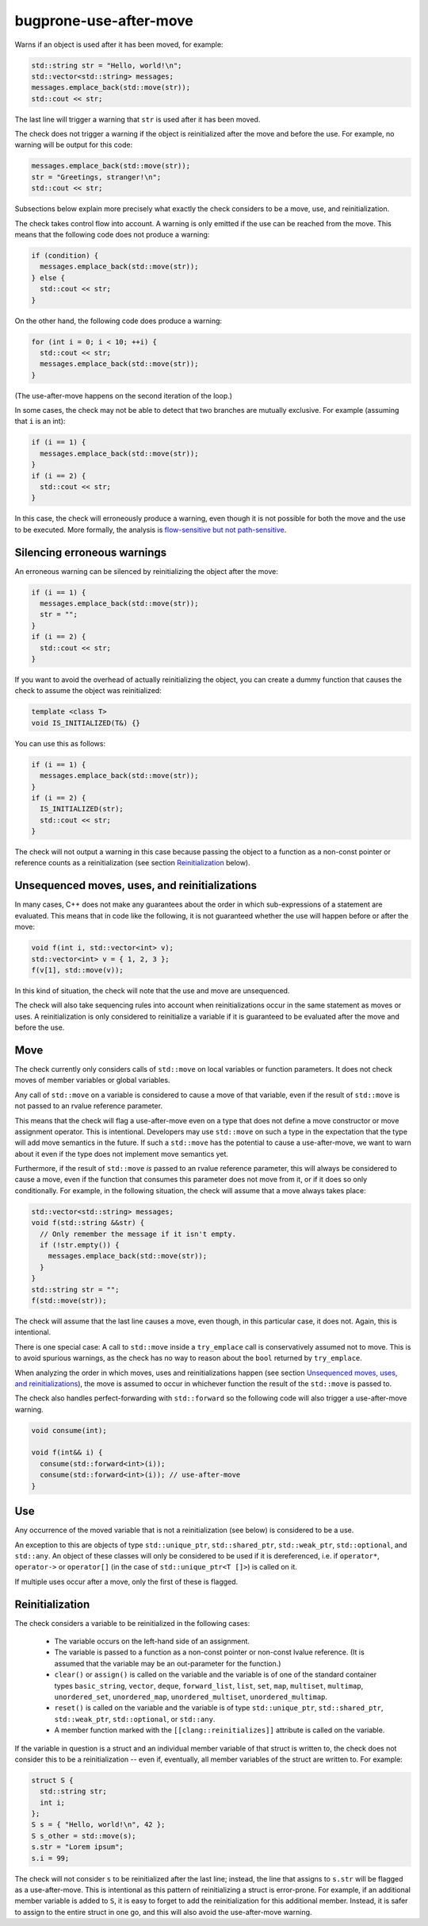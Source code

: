 .. title:: clang-tidy - bugprone-use-after-move

bugprone-use-after-move
=======================

Warns if an object is used after it has been moved, for example:

.. code-block:: c++

    std::string str = "Hello, world!\n";
    std::vector<std::string> messages;
    messages.emplace_back(std::move(str));
    std::cout << str;

The last line will trigger a warning that ``str`` is used after it has been
moved.

The check does not trigger a warning if the object is reinitialized after the
move and before the use. For example, no warning will be output for this code:

.. code-block:: c++

    messages.emplace_back(std::move(str));
    str = "Greetings, stranger!\n";
    std::cout << str;

Subsections below explain more precisely what exactly the check considers to be
a move, use, and reinitialization.

The check takes control flow into account. A warning is only emitted if the use
can be reached from the move. This means that the following code does not
produce a warning:

.. code-block:: c++

    if (condition) {
      messages.emplace_back(std::move(str));
    } else {
      std::cout << str;
    }

On the other hand, the following code does produce a warning:

.. code-block:: c++

    for (int i = 0; i < 10; ++i) {
      std::cout << str;
      messages.emplace_back(std::move(str));
    }

(The use-after-move happens on the second iteration of the loop.)

In some cases, the check may not be able to detect that two branches are
mutually exclusive. For example (assuming that ``i`` is an int):

.. code-block:: c++

    if (i == 1) {
      messages.emplace_back(std::move(str));
    }
    if (i == 2) {
      std::cout << str;
    }

In this case, the check will erroneously produce a warning, even though it is
not possible for both the move and the use to be executed. More formally, the
analysis is `flow-sensitive but not path-sensitive
<https://en.wikipedia.org/wiki/Data-flow_analysis#Sensitivities>`_.

Silencing erroneous warnings
----------------------------

An erroneous warning can be silenced by reinitializing the object after the
move:

.. code-block:: c++

    if (i == 1) {
      messages.emplace_back(std::move(str));
      str = "";
    }
    if (i == 2) {
      std::cout << str;
    }

If you want to avoid the overhead of actually reinitializing the object, you can
create a dummy function that causes the check to assume the object was
reinitialized:

.. code-block:: c++

    template <class T>
    void IS_INITIALIZED(T&) {}

You can use this as follows:

.. code-block:: c++

    if (i == 1) {
      messages.emplace_back(std::move(str));
    }
    if (i == 2) {
      IS_INITIALIZED(str);
      std::cout << str;
    }

The check will not output a warning in this case because passing the object to a
function as a non-const pointer or reference counts as a reinitialization (see section
`Reinitialization`_ below).

Unsequenced moves, uses, and reinitializations
----------------------------------------------

In many cases, C++ does not make any guarantees about the order in which
sub-expressions of a statement are evaluated. This means that in code like the
following, it is not guaranteed whether the use will happen before or after the
move:

.. code-block:: c++

    void f(int i, std::vector<int> v);
    std::vector<int> v = { 1, 2, 3 };
    f(v[1], std::move(v));

In this kind of situation, the check will note that the use and move are
unsequenced.

The check will also take sequencing rules into account when reinitializations
occur in the same statement as moves or uses. A reinitialization is only
considered to reinitialize a variable if it is guaranteed to be evaluated after
the move and before the use.

Move
----

The check currently only considers calls of ``std::move`` on local variables or
function parameters. It does not check moves of member variables or global
variables.

Any call of ``std::move`` on a variable is considered to cause a move of that
variable, even if the result of ``std::move`` is not passed to an rvalue
reference parameter.

This means that the check will flag a use-after-move even on a type that does
not define a move constructor or move assignment operator. This is intentional.
Developers may use ``std::move`` on such a type in the expectation that the type
will add move semantics in the future. If such a ``std::move`` has the potential
to cause a use-after-move, we want to warn about it even if the type does not
implement move semantics yet.

Furthermore, if the result of ``std::move`` *is* passed to an rvalue reference
parameter, this will always be considered to cause a move, even if the function
that consumes this parameter does not move from it, or if it does so only
conditionally. For example, in the following situation, the check will assume
that a move always takes place:

.. code-block:: c++

    std::vector<std::string> messages;
    void f(std::string &&str) {
      // Only remember the message if it isn't empty.
      if (!str.empty()) {
        messages.emplace_back(std::move(str));
      }
    }
    std::string str = "";
    f(std::move(str));

The check will assume that the last line causes a move, even though, in this
particular case, it does not. Again, this is intentional.

There is one special case: A call to ``std::move`` inside a ``try_emplace`` call
is conservatively assumed not to move. This is to avoid spurious warnings, as
the check has no way to reason about the ``bool`` returned by ``try_emplace``.

When analyzing the order in which moves, uses and reinitializations happen (see
section `Unsequenced moves, uses, and reinitializations`_), the move is assumed
to occur in whichever function the result of the ``std::move`` is passed to.

The check also handles perfect-forwarding with ``std::forward`` so the
following code will also trigger a use-after-move warning.

.. code-block:: c++

  void consume(int);

  void f(int&& i) {
    consume(std::forward<int>(i));
    consume(std::forward<int>(i)); // use-after-move
  }

Use
---

Any occurrence of the moved variable that is not a reinitialization (see below)
is considered to be a use.

An exception to this are objects of type ``std::unique_ptr``,
``std::shared_ptr``, ``std::weak_ptr``, ``std::optional``, and ``std::any``.
An object of these classes will only be considered to be used if it is
dereferenced, i.e. if ``operator*``, ``operator->`` or ``operator[]``
(in the case of ``std::unique_ptr<T []>``) is called on it.

If multiple uses occur after a move, only the first of these is flagged.

Reinitialization
----------------

The check considers a variable to be reinitialized in the following cases:

  - The variable occurs on the left-hand side of an assignment.

  - The variable is passed to a function as a non-const pointer or non-const
    lvalue reference. (It is assumed that the variable may be an out-parameter
    for the function.)

  - ``clear()`` or ``assign()`` is called on the variable and the variable is of
    one of the standard container types ``basic_string``, ``vector``, ``deque``,
    ``forward_list``, ``list``, ``set``, ``map``, ``multiset``, ``multimap``,
    ``unordered_set``, ``unordered_map``, ``unordered_multiset``,
    ``unordered_multimap``.

  - ``reset()`` is called on the variable and the variable is of type
    ``std::unique_ptr``, ``std::shared_ptr``, ``std::weak_ptr``,
    ``std::optional``, or ``std::any``.

  - A member function marked with the ``[[clang::reinitializes]]`` attribute is
    called on the variable.

If the variable in question is a struct and an individual member variable of
that struct is written to, the check does not consider this to be a
reinitialization -- even if, eventually, all member variables of the struct are
written to. For example:

.. code-block:: c++

    struct S {
      std::string str;
      int i;
    };
    S s = { "Hello, world!\n", 42 };
    S s_other = std::move(s);
    s.str = "Lorem ipsum";
    s.i = 99;

The check will not consider ``s`` to be reinitialized after the last line;
instead, the line that assigns to ``s.str`` will be flagged as a use-after-move.
This is intentional as this pattern of reinitializing a struct is error-prone.
For example, if an additional member variable is added to ``S``, it is easy to
forget to add the reinitialization for this additional member. Instead, it is
safer to assign to the entire struct in one go, and this will also avoid the
use-after-move warning.
